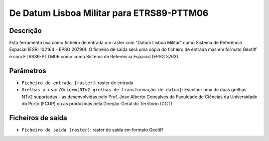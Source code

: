 De Datum Lisboa Militar para ETRS89-PTTM06
================================

Descrição
-----------

Esta ferramenta usa como ficheiro de entrada um raster com "Datum Lisboa Militar" como Sistema de Referência Espacial (ESRI 102164 - EPSG 20790). O ficheiro de saída será uma cópia do ficheiro de entrada mas em formato Geotiff e com ETRS89-PTTM06 como como Sistema de Referência Espacial (EPSG 3763).


Parâmetros
----------

- ``Ficheiro de entrada [raster]``: raster de entrada

- ``Grelhas a usar/Origem[NTv2 grelhas de transformação de datum]``: Escolher uma de duas grelhas NTv2 suportadas - as desenvolvidas pelo Prof. Jose Alberto Goncalves da Faculdade de Ciências da Universidade do Porto (FCUP) ou as produzidas pela Direção-Geral do Territorio (DGT)


Ficheiros de saida
-------

- ``Ficheiro de saída [raster]``: raster de saída em formato Geotiff


